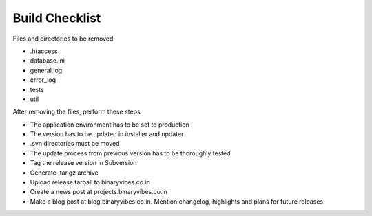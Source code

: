 Build Checklist
#########################

Files and directories to be removed

* .htaccess
* database.ini
* general.log
* error_log
* tests
* util

After removing the files, perform these steps

* The application environment has to be set to production
* The version has to be updated in installer and updater
* .svn directories must be moved
* The update process from previous version has to be thoroughly tested
* Tag the release version in Subversion
* Generate .tar.gz archive
* Upload release tarball to binaryvibes.co.in
* Create a news post at projects.binaryvibes.co.in 
* Make a blog post at blog.binaryvibes.co.in. Mention changelog, highlights and plans for future releases.
